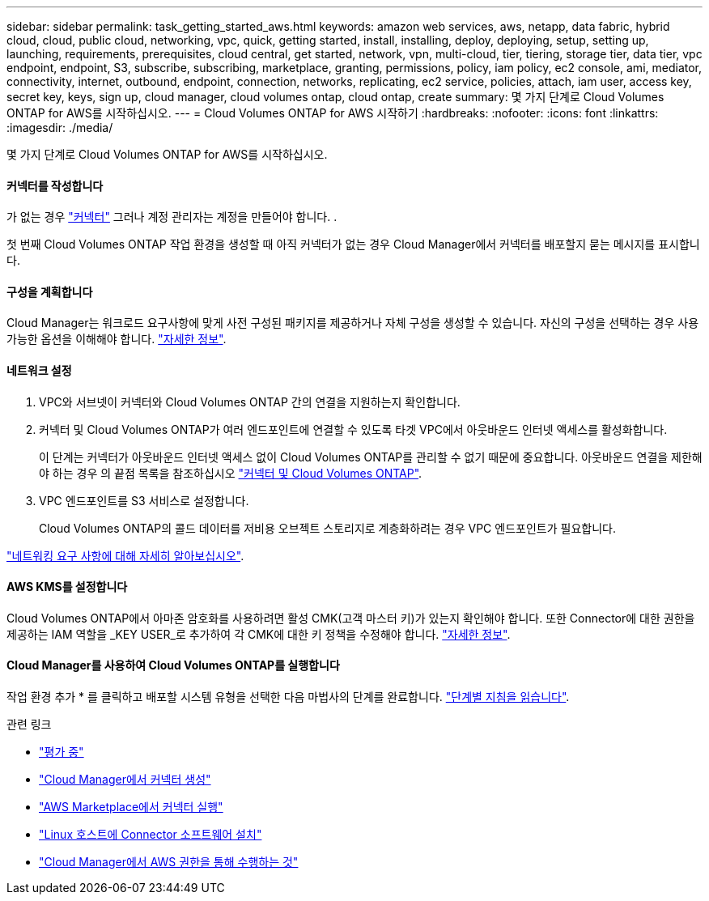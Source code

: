 ---
sidebar: sidebar 
permalink: task_getting_started_aws.html 
keywords: amazon web services, aws, netapp, data fabric, hybrid cloud, cloud, public cloud, networking, vpc, quick, getting started, install, installing, deploy, deploying, setup, setting up, launching, requirements, prerequisites, cloud central, get started, network, vpn, multi-cloud, tier, tiering, storage tier, data tier, vpc endpoint, endpoint, S3, subscribe, subscribing, marketplace, granting, permissions, policy, iam policy, ec2 console, ami, mediator, connectivity, internet, outbound, endpoint, connection, networks, replicating, ec2 service, policies, attach, iam user, access key, secret key, keys, sign up, cloud manager, cloud volumes ontap, cloud ontap, create 
summary: 몇 가지 단계로 Cloud Volumes ONTAP for AWS를 시작하십시오. 
---
= Cloud Volumes ONTAP for AWS 시작하기
:hardbreaks:
:nofooter: 
:icons: font
:linkattrs: 
:imagesdir: ./media/


[role="lead"]
몇 가지 단계로 Cloud Volumes ONTAP for AWS를 시작하십시오.



==== 커넥터를 작성합니다

[role="quick-margin-para"]
가 없는 경우 link:concept_connectors.html["커넥터"] 그러나 계정 관리자는 계정을 만들어야 합니다. .

[role="quick-margin-para"]
첫 번째 Cloud Volumes ONTAP 작업 환경을 생성할 때 아직 커넥터가 없는 경우 Cloud Manager에서 커넥터를 배포할지 묻는 메시지를 표시합니다.



==== 구성을 계획합니다

[role="quick-margin-para"]
Cloud Manager는 워크로드 요구사항에 맞게 사전 구성된 패키지를 제공하거나 자체 구성을 생성할 수 있습니다. 자신의 구성을 선택하는 경우 사용 가능한 옵션을 이해해야 합니다. link:task_planning_your_config.html["자세한 정보"].



==== 네트워크 설정

. VPC와 서브넷이 커넥터와 Cloud Volumes ONTAP 간의 연결을 지원하는지 확인합니다.
. 커넥터 및 Cloud Volumes ONTAP가 여러 엔드포인트에 연결할 수 있도록 타겟 VPC에서 아웃바운드 인터넷 액세스를 활성화합니다.
+
이 단계는 커넥터가 아웃바운드 인터넷 액세스 없이 Cloud Volumes ONTAP를 관리할 수 없기 때문에 중요합니다. 아웃바운드 연결을 제한해야 하는 경우 의 끝점 목록을 참조하십시오 link:reference_networking_aws.html["커넥터 및 Cloud Volumes ONTAP"].

. VPC 엔드포인트를 S3 서비스로 설정합니다.
+
Cloud Volumes ONTAP의 콜드 데이터를 저비용 오브젝트 스토리지로 계층화하려는 경우 VPC 엔드포인트가 필요합니다.



[role="quick-margin-para"]
link:reference_networking_aws.html["네트워킹 요구 사항에 대해 자세히 알아보십시오"].



==== AWS KMS를 설정합니다

[role="quick-margin-para"]
Cloud Volumes ONTAP에서 아마존 암호화를 사용하려면 활성 CMK(고객 마스터 키)가 있는지 확인해야 합니다. 또한 Connector에 대한 권한을 제공하는 IAM 역할을 _KEY USER_로 추가하여 각 CMK에 대한 키 정책을 수정해야 합니다. link:task_setting_up_kms.html["자세한 정보"].



==== Cloud Manager를 사용하여 Cloud Volumes ONTAP를 실행합니다

[role="quick-margin-para"]
작업 환경 추가 * 를 클릭하고 배포할 시스템 유형을 선택한 다음 마법사의 단계를 완료합니다. link:task_deploying_otc_aws.html["단계별 지침을 읽습니다"].

.관련 링크
* link:concept_evaluating.html["평가 중"]
* link:task_creating_connectors_aws.html["Cloud Manager에서 커넥터 생성"]
* link:task_launching_aws_mktp.html["AWS Marketplace에서 커넥터 실행"]
* link:task_installing_linux.html["Linux 호스트에 Connector 소프트웨어 설치"]
* link:reference_permissions.html#what-cloud-manager-does-with-aws-permissions["Cloud Manager에서 AWS 권한을 통해 수행하는 것"]


